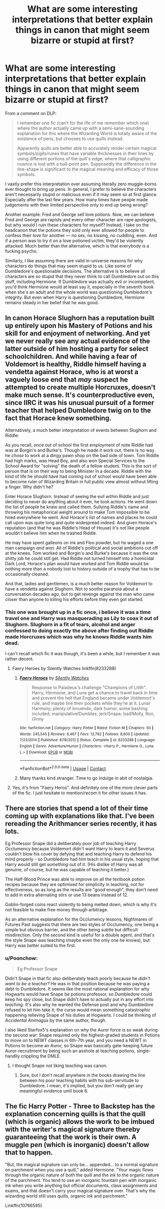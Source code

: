 #+TITLE: What are some interesting interpretations that better explain things in canon that might seem bizarre or stupid at first?

* What are some interesting interpretations that better explain things in canon that might seem bizarre or stupid at first?
:PROPERTIES:
:Author: MissEvers
:Score: 71
:DateUnix: 1605808434.0
:DateShort: 2020-Nov-19
:FlairText: Discussion
:END:
From a comment on DLP:

#+begin_quote
  I remember one fic (can't for the life of me remember which one) where the author actually came up with a semi-sane-sounding explanation for this where the Wizarding World is totally aware of the existence of pens, but chooses to use quills instead.

  Apparently quills are better able to accurately render certain magical symbols/sigils/runes that have variable thicknesses in their lines by using different portions of the quill's edge, where that calligraphic nuance is lost with a ball-point pen. Supposedly the difference in the line-shape is significant to the magical meaning and efficacy of those symbols.
#+end_quote

I vastly prefer this interpretation over assuming literally zero muggle-borns ever thought to bring up pens. In general, I prefer to believe the characters aren't necessarily stupid or malicious even if it may seem so at first glance. Especially after the last few years. How many times have people made judgements with their limited perspective only to end up being wrong?

Another example: Fred and George sell love potions. Now, we can believe Fred and George are rapists and every other character are rape apologists, but why would I ruin these characters for myself? Instead, I take on the headcanon that the potions they sold only ever allowed for people to confess their love for another --- no sex, no kissing, no cuddling, even. And if a person was to try it on a love potioned victim, they'd be violently attacked. Much better than the alternative, which is that everybody is a fucking psycho.

Similarly, I like assuming there are valid in-universe reasons for why characters do things that may seem stupid to us. Like some of Dumbledore's questionable decisions. The alternative is to believe all characters are so stupid that they never think to call Dumbledore out on this stuff, including Hermione. If Dumbledore was actually evil or incompetent, you'd think Hermione would at least say it, especially in the seventh book when she's an adult and the whole world was questioning Dumbledore's integrity. But even when Harry is questioning Dumbledore, Hermione remains steady in her belief that he was good.


** In canon Horace Slughorn has a reputation built up entirely upon his Mastery of Potions and his skill for and enjoyment of networking. And yet we never really see any actual evidence of the latter outside of him hosting a party for select schoolchildren. And while having a fear of Voldemort is healthy, Riddle himself having a vendetta against Horace, who is at worst a vaguely loose end that /may/ suspect he attempted to create multiple Horcruxes, doesn't make much sense. It's counterproductive even, since IIRC it was his unusual pursuit of a former teacher that helped Dumbledore twig on to the fact that Horace knew something.

 

Alternatively, a much better interpretation of events between Slughorn and Riddle:

 

As you recall, once out of school the first employment of note Riddle had was at Borgin's and Burke's. Though he made it work out, there is no way he /chose/ to work at a dingy pawn shop on the bad side of town. Tom Riddle had high marks, was Head Boy, and also won Special Services to the School Award for "solving" the death of a fellow student. This is the sort of person that is on their way to being Minister in a decade. Riddle with the kind of life he should have had coming out of school would have been able to become ruler of Wizarding Britain in full public view almost without lifting a finger. Why didn't he?

 

Enter Horace Slughorn. Instead of seeing the evil within Riddle and just deciding to never do anything about it ever, he took actions. He went down the list of people he knew and called them. Sullying Riddle's name and throwing his metaphorical weight around to make Tom impossible to be hired everywhere he went. And Horace's list of names and places he could call upon was quite long and quite widespread indeed. And given Horace's reputation (and that he was Riddle's Head of House) it's not like people wouldn't believe him when he trashed Riddle.

 

He may have spent galleons on ink and Floo powder, but he waged a one man campaign /and won/. All of Riddle's political and social ambitions cut off at the knees. Tom worked and Borgin's and Burke's because it was the one shitty job he could still get. Had Riddle not turned himself into a homicidal Dark Lord, Horace's plan would have worked and Tom Riddle would be nothing more than a nobody lost to history outside of a trophy that has to be occasionally cleaned.

 

And that, ladies and gentlemen, is a much better reason for Voldemort to have a vendetta against Slughorn. Not to soothe paranoia about a conversation decades ago, but to get revenge against the man who came closer than anyone to killing his efforts before they even got started.
:PROPERTIES:
:Author: ATRDCI
:Score: 28
:DateUnix: 1605839776.0
:DateShort: 2020-Nov-20
:END:

*** This one was brought up in a fic once, i believe it was a time travel one and Harry was masquerading as Lily to coax it out of Slughorn. Slughorn in a fit of tears, alcohol and anger confessed to doing exactly the above after finding out Riddle made Horcruxes which was why he knows Riddle wants him dead.

I can't recall which fic it was though, it's been a while, but I remember it was rather decent.
:PROPERTIES:
:Author: CreamPuffDelight
:Score: 9
:DateUnix: 1605842287.0
:DateShort: 2020-Nov-20
:END:

**** Faery Heroes by Silently Watches linkffn(8233288)
:PROPERTIES:
:Author: celegans25
:Score: 5
:DateUnix: 1605844229.0
:DateShort: 2020-Nov-20
:END:

***** [[https://www.fanfiction.net/s/8233288/1/][*/Faery Heroes/*]] by [[https://www.fanfiction.net/u/4036441/Silently-Watches][/Silently Watches/]]

#+begin_quote
  Response to Paladeus's challenge "Champions of Lilith". Harry, Hermione, and Luna get a chance to travel back in time and prevent the hell that England became under Voldemort's rule, and maybe line their pockets while they're at it. Lunar Harmony; plenty of innuendo, dark humor, some bashing included; manipulative!Dumbles; jerk!Snape; bad!Molly, Ron, Ginny
#+end_quote

^{/Site/:} ^{fanfiction.net} ^{*|*} ^{/Category/:} ^{Harry} ^{Potter} ^{*|*} ^{/Rated/:} ^{Fiction} ^{M} ^{*|*} ^{/Chapters/:} ^{50} ^{*|*} ^{/Words/:} ^{245,545} ^{*|*} ^{/Reviews/:} ^{6,467} ^{*|*} ^{/Favs/:} ^{12,792} ^{*|*} ^{/Follows/:} ^{8,600} ^{*|*} ^{/Updated/:} ^{7/23/2014} ^{*|*} ^{/Published/:} ^{6/19/2012} ^{*|*} ^{/Status/:} ^{Complete} ^{*|*} ^{/id/:} ^{8233288} ^{*|*} ^{/Language/:} ^{English} ^{*|*} ^{/Genre/:} ^{Adventure/Humor} ^{*|*} ^{/Characters/:} ^{<Harry} ^{P.,} ^{Hermione} ^{G.,} ^{Luna} ^{L.>} ^{*|*} ^{/Download/:} ^{[[http://www.ff2ebook.com/old/ffn-bot/index.php?id=8233288&source=ff&filetype=epub][EPUB]]} ^{or} ^{[[http://www.ff2ebook.com/old/ffn-bot/index.php?id=8233288&source=ff&filetype=mobi][MOBI]]}

--------------

*FanfictionBot*^{2.0.0-beta} | [[https://github.com/FanfictionBot/reddit-ffn-bot/wiki/Usage][Usage]] | [[https://www.reddit.com/message/compose?to=tusing][Contact]]
:PROPERTIES:
:Author: FanfictionBot
:Score: 5
:DateUnix: 1605844248.0
:DateShort: 2020-Nov-20
:END:


***** Many thanks kind stranger. Time to go indulge in abit of nostalgia.
:PROPERTIES:
:Author: CreamPuffDelight
:Score: 3
:DateUnix: 1605844656.0
:DateShort: 2020-Nov-20
:END:


**** Yes, it's from "Faery Heros". And definitely one of the more clever parts of the fic. I just hesitate to mention/recom it for other issues it has.
:PROPERTIES:
:Author: ATRDCI
:Score: 3
:DateUnix: 1605844694.0
:DateShort: 2020-Nov-20
:END:


** There are stories that spend a lot of their time coming up with explanations like that. I've been rereading the Arithmancer series recently, it has lots.

Eg Professor Snape did a deliberately poor job of teaching Harry Occlumency because Voldemort didn't want Harry to learn it and Severus couldn't blow his cover by defying that and teaching Harry to defend his mind properly - so Dumbledore had him teach in his usual style, hoping that Harry would still get /something/ out of it. (His dislike of Harry was all genuine, of course, but he was capable of teaching it better.)

The Half-Blood Prince was able to improve on all the textbook potion recipes because they are optimised for simplicity in teaching, not for effectiveness, so as long as the results are "good enough", they don't need to add in extra alternating stirs or use 13 beans instead of 12.

Goblin-forged coins react violently to being melted down, which is why it's not feasible to make free money through arbitrage.

As an alternative explanation for the Occlumency lessons, Nightmares of Futures Past suggests that there are two styles of Occlumency, one being a simple but obvious barrier, and the other being subtle but difficult misdirection. Only the second kind is useful for a double agent, and that's the style Snape was teaching (maybe even the only one he knows), but Harry was better suited to the first.
:PROPERTIES:
:Author: thrawnca
:Score: 14
:DateUnix: 1605824678.0
:DateShort: 2020-Nov-20
:END:

*** u/Poonchow:
#+begin_quote
  Eg Professor Snape
#+end_quote

Didn't Snape in that fic also deliberately teach poorly because he /didn't want to be a teacher?/ He was in that position because he was paying a debt to Dumbledore. It seems like the most rational explanation for why Hogwarts would have Snape be potions professor, so Dumbledore could keep his spy close, but Snape didn't have to actually put in any effort into /teaching/. It's also why he wanted the Defense post and why Dumbledore refused to let him take it; the curse would mean something catastrophic happening relieving Snape of his duties at Hogwarts. I could be thinking of /Accidental Animagus/ by the same author, though.

I also liked Starfox5's explanation on why the Auror force is so weak during the second war: Snape required only the highest-graded students in Potions to move on to NEWT classes in 6th-7th year, and you need a NEWT in Potions to become an Auror, so Snape was basically gate-keeping future Auror-recruitment by being such an asshole at teaching potions, single-handily crippling the DMLE.
:PROPERTIES:
:Author: Poonchow
:Score: 8
:DateUnix: 1605848327.0
:DateShort: 2020-Nov-20
:END:

**** I thought Snape not liking teaching was canon.
:PROPERTIES:
:Author: thrawnca
:Score: 7
:DateUnix: 1605848907.0
:DateShort: 2020-Nov-20
:END:

***** Sure, but I don't recall anywhere in the books drawing the line between his poor teaching habits with his sub-servitude to Dumbledore. I mean, it's implied, but you don't really get any meaningful evidence until book 6.
:PROPERTIES:
:Author: Poonchow
:Score: 3
:DateUnix: 1605849420.0
:DateShort: 2020-Nov-20
:END:


** The fic Harry Potter - Three to Backstep has the explanation concerning quills is that the quill (which is organic) allows the work to be imbued with the writer's magical signature thereby guaranteeing that the work is their own. A muggle pen (which is inorganic) doesn't allow that to happen.

"But, the magical signature can only be... appended... to a normal signature on parchment when you use a quill," added Hermione. "Your magic flows through the organic nature of both the quill and the ink to the organic nature of the parchment. You tend to use an inorganic fountain pen with inorganic ink when you write anything but official documents, class assignments and exams, and that doesn't carry your magical signature over. That's why the wizarding world still uses quills, organic ink and parchment."

Linkffn(10766595)
:PROPERTIES:
:Author: reddog44mag
:Score: 13
:DateUnix: 1605820809.0
:DateShort: 2020-Nov-20
:END:

*** [[https://www.fanfiction.net/s/10766595/1/][*/Harry Potter - Three to Backstep/*]] by [[https://www.fanfiction.net/u/4329413/Sinyk][/Sinyk/]]

#+begin_quote
  YATTFF - A blend of the Reptilia28 and CoastalFirebird time travel challenges; Harry, Hermione and Daphne Greengrass die during the final battle and are sent back in time to set things back on track. AD/MW/RW/GW!bash. Rated M for themes and language. AU!world OOC!chars. Expect 450k words.
#+end_quote

^{/Site/:} ^{fanfiction.net} ^{*|*} ^{/Category/:} ^{Harry} ^{Potter} ^{*|*} ^{/Rated/:} ^{Fiction} ^{M} ^{*|*} ^{/Chapters/:} ^{50} ^{*|*} ^{/Words/:} ^{467,583} ^{*|*} ^{/Reviews/:} ^{6,538} ^{*|*} ^{/Favs/:} ^{12,972} ^{*|*} ^{/Follows/:} ^{9,100} ^{*|*} ^{/Updated/:} ^{7/19/2015} ^{*|*} ^{/Published/:} ^{10/18/2014} ^{*|*} ^{/Status/:} ^{Complete} ^{*|*} ^{/id/:} ^{10766595} ^{*|*} ^{/Language/:} ^{English} ^{*|*} ^{/Genre/:} ^{Romance/Adventure} ^{*|*} ^{/Characters/:} ^{<Daphne} ^{G.,} ^{Harry} ^{P.,} ^{Hermione} ^{G.>} ^{Sirius} ^{B.} ^{*|*} ^{/Download/:} ^{[[http://www.ff2ebook.com/old/ffn-bot/index.php?id=10766595&source=ff&filetype=epub][EPUB]]} ^{or} ^{[[http://www.ff2ebook.com/old/ffn-bot/index.php?id=10766595&source=ff&filetype=mobi][MOBI]]}

--------------

*FanfictionBot*^{2.0.0-beta} | [[https://github.com/FanfictionBot/reddit-ffn-bot/wiki/Usage][Usage]] | [[https://www.reddit.com/message/compose?to=tusing][Contact]]
:PROPERTIES:
:Author: FanfictionBot
:Score: 2
:DateUnix: 1605820827.0
:DateShort: 2020-Nov-20
:END:


** A bit of bizzare headcanon that i've come up with recently: Dementors are sould prisons, and if deprived of positive emotions they die of starvation and release all souls they consumed.

Now, you might say that being held in a soul prison is a terrible fate, but let's broaden our horizons a bit - azkaban houses most violent, unrepentant murderers. Having such people be allowed to simply pass on to the afterlife the same as everyone else doesn't do their victims justice. Thus, Azkaban and dementors.

At the same time, non-permanent crimes get really short sentences. Harshness of the prison makes it so noone complains that some criminal or other were locked up for a week or a few, the punishment is harsh, yet justice is done and one's life isn't turned upside down due to multi-year sentence of isolation from society.
:PROPERTIES:
:Author: Von_Usedom
:Score: 26
:DateUnix: 1605813464.0
:DateShort: 2020-Nov-19
:END:

*** For a rather fucked up version of justice, maybe? If you think justice consists soley of punishment, sure, but that's rather inhuman.

Also Hagrid was in Azkaban, lul
:PROPERTIES:
:Author: vlaaivlaai
:Score: 14
:DateUnix: 1605832110.0
:DateShort: 2020-Nov-20
:END:


** Why not use these quills for runes and stuff but pens for your homework? Or use fountain pens which can do both?\\
And if it has to be quills, why mundane ones? There exist flying semisentient quills for reporters, why don't the students get ones with a simple self refilling charm? It's like the wizards looked at all the things they made trivial in their daily lives compared to a muggle and drew a arbitrary line at schoolchildren
:PROPERTIES:
:Author: SimurghXTattletale
:Score: 18
:DateUnix: 1605816843.0
:DateShort: 2020-Nov-19
:END:

*** In one fic the use of quills is supposed to foster the dexterity needed for wand movements. I think Harry uses a dicta-quill and gets called out for it??
:PROPERTIES:
:Author: eurasian_nuthatch
:Score: 10
:DateUnix: 1605833499.0
:DateShort: 2020-Nov-20
:END:


*** I read a fic that talked about the fountain pen, pens and pencils thing. The way the author explained it, they're all made of synthetic, nonmagical materials that can't conduct magic, so while a fountain pen would be great for practicing your handwriting, they'd be useless for the quills' actual purpose.

When it comes to using them for homework, I add on my own personal theory: they trace remnant magic left on the paper by a student's quill to make sure that a student didn't simply copy-paste from someone else's essay. Before you start harping on me about Hermione writing both Harry's and Ron's essays: she didn't. Harry and Ron got copious amounts of help from her, and often times she would go through and check their essays afterwards with corrections. She never actually did it for them. The remnant magic would show this, hence why they never got called out by a teacher for cheating on an assignment. I imagine that grading regulations would be a lot harsher in a magic school than in a mundane /(I refuse to use the word muggle, it sounds like a slur)/ one because it'd be easier to cheat or steal someone else's hard work with magic. This is just what makes sense to me.

As for the use of mundane quills, I tend to headcanon that enchanted quills, being imbued with focused magic beforehand, can't properly channel the student's magic unless the spell was formulated to allow it. Dicta-quills, self-inking, and spell-check quills are acceptable for *most* note-taking and essays, but aren't allowed for projects, specific essays, arithmancy, and ancient runes notes. Along the same train of thought, they give students special quills during tests because they can't check everyone's "mundane" quills to make sure they're actually mundane.
:PROPERTIES:
:Author: River_Writes
:Score: 9
:DateUnix: 1605839054.0
:DateShort: 2020-Nov-20
:END:


*** Maybe it's to challenge kids to enchant their own quills instead of doing it for them. Ron does use an enchanted quill at one point to help him spell check.
:PROPERTIES:
:Author: MissEvers
:Score: 8
:DateUnix: 1605817073.0
:DateShort: 2020-Nov-19
:END:


*** To allow students to practice their calligraphy without having to add lessons specifically for that, which the students would not appreciate, especially those with a habit of leaving work for later, or minimizing the effort *cough* Ron *cough*.

This way, they have the proper hand dexterity and precision by the time electives start in Year 3. Usually.
:PROPERTIES:
:Author: PuzzleheadedPool1
:Score: 3
:DateUnix: 1605896237.0
:DateShort: 2020-Nov-20
:END:


** Prince of Slytherin has a bunch but my favorite was that the werewolf curse slowly turns you into a wolf-human hybrid with a thirst for human flesh but also advantages like easier transformations, claws, etc and that happens to literally every werewolf except Lupin since he's a natural wolf animagus (I think the author has natural mean spontaneous?? So he would've become a wolf without needing to undergo the transformation process, it would've just happened). I also read a fic where it's unhealthy for wizards to spend long periods of time in an expanded-space place, which explains why the Weasleys could have a car and tent that was bigger on the inside but couldn't do the same to their house. Also, the galleon-to-pound exchange rate is moot because muggle money can be duplicated and easily screw up the economy. They put a strict cap on the amount non-muggleborn-students exchange (muggleborn students have a cap too, it's just larger) so wizards can't duplicate a bunch of hundred-pound bills and exchange them for galleons.
:PROPERTIES:
:Author: eurasian_nuthatch
:Score: 16
:DateUnix: 1605814231.0
:DateShort: 2020-Nov-19
:END:


** If it's purely about the nib, why quills and not more modern fountain pens with cartridge, which all Muggle kids in Britain know how to use?

In 1991, when Harry went to school, it was pretty much universal in Muggle junior schools in the UK that the children had to use fountain pens with cartridges. You start in infants with a pencil, you progress to a "handwriting pen" which was almost like a thin felt-tip but also not (I have not explained this well sorry!), and by the age of eight or nine you were expected to be able to write with a fountain pen. Many primary schools banned biros up until the early 2000s - the ink gets everywhere if they break and it is nigh on impossible to clean. So the only reason any Muggle raised kid would struggle with a quill is the dipping ink, which hasn't been commonly used in the Muggle world since the early 20th century. So I really don't see why they can't have used fountain pens. It's clearly an aesthetic choice not a logical one!
:PROPERTIES:
:Author: Ermithecow
:Score: 14
:DateUnix: 1605821233.0
:DateShort: 2020-Nov-20
:END:

*** According to Wikipedia (i.e. I had my suspicions and spent a few minutes googling), fountain pens weren't mass-produced until the mid-1800s, and were still fiddly to refill and prone to leaking until the early 20th century.

Basically, with a feather and a knife you can make a quill, and you can't make a better fountain pen without fairly modern manufacturing and/or materials (and I doubt Purebloods like being reliant on muggles for school supplies).

Wizards don't seem to have/need factories, and schoolkids are liable to lose/break things, so there's no ability or incentive to use anything other than cheap quills.

A similar argument could probably be made for parchment vs. paper.
:PROPERTIES:
:Author: PoliteSnark
:Score: 4
:DateUnix: 1605842392.0
:DateShort: 2020-Nov-20
:END:

**** u/ConsiderableHat:
#+begin_quote
  A similar argument could probably be made for parchment vs. paper.
#+end_quote

It really couldn't. Paper had supplanted parchment for most purposes by the 17th century: it's cheaper and less labour-intensive to make, more pleasant to handle (parchment short of the most expensive stuff is /greasy/) and more consistent in thickness and surface even at the cheaper end of the scale.

Where parchment scores over paper is that a sheet of parchment is a single, unitary object, a single piece of a single animal's skin. As such it's easier to enchant than a piece of paper, which is made up of hundreds of thousands of fibres, not guaranteed to have all come from the same plant or tree. (Papyrus has the same problem, mitigated somewhat in that you can arrange to have a scroll made from stalks all off the same plant.)
:PROPERTIES:
:Author: ConsiderableHat
:Score: 3
:DateUnix: 1605862354.0
:DateShort: 2020-Nov-20
:END:

***** I stand corrected, well-informed user. Thank you!
:PROPERTIES:
:Author: PoliteSnark
:Score: 2
:DateUnix: 1605930958.0
:DateShort: 2020-Nov-21
:END:

****** Well informed by having to tidy up and sort out the document storage of two separate law firms. The last class of documents that /had/ to be on parchment ceased to be so in the 80s, but that still left a powerful lot of the nasty, greasy things. Especially since I was doing it in the late 80s, the year of and the year before the Law of Property (Miscellaneous Provisions) Act 1989 abolished all and any rules of law that 'restricts the substances on which a deed may be written' which rules of law were the only reason anyone was using the wretched stuff.

No standard sizes, greasy, expensive so the clerks and stationers who wrote on them wrote /really/ small, greasy, an absolute /magnet/ for rats (paper is only nest material but parchment is actual food what with it being leather.), heavy, greasy, needed special tools to prepare and write on, disgustingly difficult to uncrease once it'd been folded a few decades (paper deeds, you write them on pages and sew up the pages as a codicil), would only take wax seals rather than the hugely more convenient modern self-adhesive wafer seals, greasy, did I mention greasy?, and just all round bloody inconvenient.

It's handy stuff if you want documents that are shelf-stable for centuries - the precision industrial chemistry needed to make shelf-stable paper in bulk is a comparatively recent thing, so it still don't have the millenium-deep record of success in that department parchment does. (In the right conditions, leather - which is what parchment /is/ - can survive absurd spans of time. There's a 4,000-year-old leather manuscript in one of Cairo's museums, still legible. There are still-recognisable shoes of similar ages, and a quick google tells me that the record-holder is a 5,500yo specimen.)

On literally /every/ other point, even old-fashioned rag paper is better than parchment.
:PROPERTIES:
:Author: ConsiderableHat
:Score: 2
:DateUnix: 1605958072.0
:DateShort: 2020-Nov-21
:END:


*** I talked about this in a reply to another comment, but I figured it can't hurt to put it here.

I read a fic that talked about the fountain pen thing. The way the author explained it, they're made of synthetic, nonmagical materials that can't conduct magic, so while a fountain pen would be great for simply practicing your handwriting, they'd be useless for the quills' actual purpose.

When it comes to using them for homework, I add on my own personal theory: professors trace remnant magic left on the paper by a student's quill to make sure that a student didn't simply copy-paste from someone else's essay.

Before you start harping on me about Hermione writing both Harry's and Ron's essays: she didn't. Harry and Ron got copious amounts of help from her, and often times she would go through and check their essays afterwards with corrections. *She never actually did it for them.* The remnant magic would show this, hence why they never got called out by a teacher for cheating on an assignment.

I imagine that grading regulations would be a lot harsher in a magic school than in a mundane /(I refuse to use the word muggle, it sounds like a slur)/ one because it'd be easier to cheat or steal someone else's hard work with magic. Because of this reliance on magic to check for cheating, I don't think they'd allow fountain pens because they don't conduct magic, and thus don't leave a trace on the parchment for assignments.

This is just what makes sense to me.
:PROPERTIES:
:Author: River_Writes
:Score: 3
:DateUnix: 1605839495.0
:DateShort: 2020-Nov-20
:END:


** I had to do a lot of this for one of my fics, can't remember all of them but here's a couple of the plot-hole closures I came up with, some cribbing directly from what I wrote in the fic:

1. Binns is still teaching history because of politics. Both Dumbledore and Malfoy's ilk recognize that how history is taught can shape the views of children, so both would want a history teacher more in line with their own politics to replace Binns. However, neither is in a position to be 100% confident in pushing through their chosen candidate for the position, so neither side is willing to take the risk of their opposition selecting a new and engaging history professor. Dumbledore doesn't want someone like Umbridge teaching history with a bigoted twist, while Malfoy wouldn't want someone like Remus, so they stick with a sub-optimal status quo over risking a major shift against them.
2. Dumbledore sent the students to their Houses in response to the troll because sequestering them in their Houses was standard procedure for an emergency in the castle. Hindsight afterward caused him to amend that policy to cover cases where they'd be safer elsewhere, thus the sleepover in the Great Hall two years later.
3. The obstacle course protecting the Stone was due to Dumbledore falling prey to the phenomenon of "Have an awesome idea, find a flaw, patch the flaw, find another flaw..." and always trying to stick to that /brilliant/ idea he had without seeing that it was becoming more trouble than it was worth and considering other approaches.
4. The door to the forbidden corridor was only physically locked because Hagrid had to get in to feed/water/clean up after Fluffy. There was no Age Line or other such barrier because it would've required frequent maintenance and/or a localized weakening of the castle's other defenses.
5. The Fidelius isn't used more extensively for three reasons (aside from being an obscure and little-known piece of magic, something many fic-writers forget):

   1. Part of the casting involves giving the secret over, so it has to be a secret that belongs at least in part to the caster. That's why the secret in OotP was about "The Headquarters of the Order of the Phoenix" - Dumbledore founded and led the Order, and so its Headquarters' location was a secret belonging to him.
   2. If the Secret Keeper is hidden by the spell, it puts a growing strain on the magic. They can stay for brief periods, but the longer they remain hidden the greater the strain, to the point where it will eventually overcome the caster's skill and power and the concealment will fall completely.
   3. The power required to cast it successfully rises with several factors - how obvious the secret is, the size of the object or area being hidden, the amount of magical power being hidden, the number of people who already know the secret prior to its being hidden, and their familiarity with it. Even Merlin couldn't have hidden a large public location like Hogwarts or the Ministry, and the Philosopher's Stone was too well-known and magically powerful to be hidden.

Why magical buildings aren't all expanded inside like their tents: Expanding a larger space takes more power, as does a greater degree of expansion. The less power required and the more power applied, the longer the expansion lasts - an average wizard could expand a tent for a few days at a time, but it would tire them out. Softer materials like cloth are also easier to expand than more rigid ones like wood or stone - in essence, it's easier for the magic to 'stretch' them. I doubt many would be that keen to build their family homes out of canvas. I also wouldn't want to be inside an expanded room when its expansion charms suddenly failed.

The only area in Britain that's been expanded large-scale and long-term is Diagon Alley and its associated side-streets: Originally, they /were/ actually just a handful of alleys, before a few witches and wizards set up stalls or carts to sell their wares. At some point, they wanted a bit more room and started enlarging the space available, then more people came, and it grew from there. Centuries of repeated castings of various expansion charms have effectively 'pre-stretched' them enough that they mostly hold their size and shape without needing the magics refreshed. On occasion the layout of the Alley shifts suddenly - this is usually because of either an old expansion fading, a new one being cast, or a faded one being re-cast. Also, every few years or so some building or another collapses because the owner hasn't bothered keeping up its expansion spells, though that happens more often in Knockturn Alley and other areas where buildings change hands frequently or landlords tend to be lax about maintenance.

Expanding even a single room in a brick or stone house would take a great deal of effort and likely only last a few hours at first, which would be a /lot/ of work to maintain. Why bother spending literally generations repeatedly expanding the same rooms when you could spend a few days or weeks adding onto the building the conventional way? Beyond that, many of the older families either wouldn't need nor want a huge mansion, and of those that do the ones with money prefer homes that look impressive on the outside as well as the inside.

For anyone curious about the fic, it's "Umino Iruka and the Will of Fire" by Leicontis, on either ffnet or AO3.
:PROPERTIES:
:Author: WhosThisGeek
:Score: 5
:DateUnix: 1605886771.0
:DateShort: 2020-Nov-20
:END:

*** Your first point would work better if not for the fact that Dumbledore can clearly just pick whoever he wants for any teaching job, the ministry were only able to force Umbridge in there because Dumbledore couldn't find a single willing candidate.
:PROPERTIES:
:Author: Electric999999
:Score: 2
:DateUnix: 1605904729.0
:DateShort: 2020-Nov-21
:END:

**** I expect the Board of Governors, of which Lucius is chair/head/whatever for the first two books, might be able to put their thumb on the scales. Don't forget that Remus was basically forced out when Snape outed him as a werewolf - even if Dumbledore wanted to keep him in the position, it would at the very least have cost him a lot of political capital to try. This implies that even if staff hiring and firing are /technically/ the Headmaster's purview, he can't make such decisions in a vaccum.

And speaking of political capital, another entry for the above list: Part of the reason Fudge was so quick to turn on Dumbledore after book 4, and was so successful in doing so, was because Dumbledore had thrown his weight around a lot and burned a lot of political capital to try and tone down Bagman's ideas for the Tasks to something at least approaching safe. Many at the Ministry of +Morons+Magic wanted the Tasks to be as "spectacular" as possible, which translated to danger levels more appropriate for Aurors than schoolchildren. They tried to include stupid ideas like "All three Champions will face their dragons at the same time in the same arena, and are fully allowed to try to sabotage each other."
:PROPERTIES:
:Author: WhosThisGeek
:Score: 3
:DateUnix: 1605908643.0
:DateShort: 2020-Nov-21
:END:


** For quills my head canon is that they are organic and let some of the writers magic Flow threw into their writing.
:PROPERTIES:
:Author: Call0013
:Score: 3
:DateUnix: 1605832791.0
:DateShort: 2020-Nov-20
:END:


** That sounds really good but.... why no fountain pens?
:PROPERTIES:
:Author: HeirGaunt
:Score: 4
:DateUnix: 1605837850.0
:DateShort: 2020-Nov-20
:END:


** I like the idea that the reason noone figured out that the monster was a basilisk is because noone knows that their gaze petrifies when indirect, they're not found naturally and practically impossible to rear for anyone but a parselmouth (an incredibly rare hereditary ability which may well owe some of its negative reputation to this very fact) meaning that reliably information on them is scarce.\\
Hermione figured it out simply because she knew nothing more of them than that within the book she found and lacked this misconception.

Goblins control the wizarding world's coinage because they are the only ones capable of making coins that can't be magically duplicated or melted down and sold to muggles, it's a similar process to the creation of goblin silver and just about the only way a society capable of conjuring almost anything but gold (which is far too valuable to use for everything) to actually have an economy.
:PROPERTIES:
:Author: Electric999999
:Score: 4
:DateUnix: 1605847883.0
:DateShort: 2020-Nov-20
:END:


** One reason I always struggled to make sense of the Werewolf Prank(TM) is that Snape isn't a moron, Sirius isn't a murderer and Dumbledore can't be /that/ short-sighted in seeing what impact a demand like he did could have on a traumatized person.

While my personal headcanon is that Sirius was simply just reckless (he's a teenager, and as an Animagus he might have unconsciously devalued the danger a werewolf poses) and engineered things such that Snape would give up all rational thought of venturing to see a werewolf (say, by implying Lily is in danger or something), there was one oneshot with a much more interesting premise that I really liked.

In it, Snape is suspicious, not of Remus specifically but the Marauders in general. So he feeds Sirius Veritaserum, asking Sirius where the Marauders venture every now and then during the night. He mentions the tunnel, and once he realizes what he's about to explain, flees the scene heading straight to James to explain what is going on, while Snape heads to the Willow. After this, cue what we already know from canon.

In such a case, Dumbledore is completely justified in his reaction and punishment, and while he should perhaps have tried to make Snape seek therapy, the Wizarding World in general doesn't really seem big on trauma recovery, so that's not something I'd blame Dumbledure specifically for.
:PROPERTIES:
:Author: Fredrik1994
:Score: 8
:DateUnix: 1605827570.0
:DateShort: 2020-Nov-20
:END:

*** My headcanon is that Snape knew or strongly suspected that Remus was a werewolf, and was /trying/ to engineer an encounter so he could kill Remus "in self defense" or out him as a were and have him expelled, imprisoned, or even executed.
:PROPERTIES:
:Author: WhosThisGeek
:Score: 6
:DateUnix: 1605846226.0
:DateShort: 2020-Nov-20
:END:


** There's one I recently read on Love Potions, in that a fully grown wizard/witch should have no problem shaking off the effects of a Love Potion, but Muggles and younger wizards and witches are very vunerable and it's illegal to use it on them.
:PROPERTIES:
:Author: Overlap1
:Score: 5
:DateUnix: 1605830598.0
:DateShort: 2020-Nov-20
:END:

*** Makes sense to me. A love potion could be the wizarding equivalent to an aphrodisiac: "Lost the sprig in your wand? Looking for a /amortentious/ end to a date night? Try our love potion!"

In the non-magical world, there would be all sorts of rules and regulations for them; warnings not to take it while pregnant, must be 21 or older, both parties must consent to its use, etc. The wizarding world just seems to make lots of assumptions about things that are not exactly common-knowledge.
:PROPERTIES:
:Author: Poonchow
:Score: 3
:DateUnix: 1605845301.0
:DateShort: 2020-Nov-20
:END:


** One of the things that comes to mind is why a Muggle-w*** fic would never be realistic. When Hermione said that magic effects technology, fans took it to mean electronics. What if Hermione (Rowling) meant all technology, including mechanical systems like car engines and guns?

Muggle-w*** fics purpose that superior Muggle firepower and modern tactics would make mincemeat of anything the wix population could ever muster. But, and this is where I differ from most people, if magic interferes with mechanical as well as electrical technology, then Muggles are utterly f***** if they try picking a fight with Death Eaters (or MoM Aurors, in some fics).

A fic that handles this concept well is Partially Kissed Hero, in which Harry, Hermione and Luna get turned into fairies (creatures that constantly emit magical energy). They learn that magic has unpredictable effects on even mechanical technology; a modern firearm, for example, has tolerances in the 1/100 inch range, which magic has a bad habit of messing with. A gun in the hand of a magic user, or in a magic rich area like Hogwarts might function normally, or it may shoot a bunch of flowers, or it might even explode like a hand grenade.

Also, there's the idea that wix have a lot of abilities that Muggles have no capacity to replicate or prevent. Bombarda and Confringo are common spells; basically, every witch or wizard who has a wand is carrying a multi-use, no reload required bazooka that they can hide in even the skimpiest, most revealing outfit that is concealing enough to be worn in public (without being arrested). Apparition and Portkeys mean that you have no way to flank or encircle a wix opponent, and that sandbags, razor wire, and minefields are useless for area denial. Assuming that Disillusionment Spells and invisibility cloaks can hide you from infrared and radar, well, I don't really need to tell you how easy it would be to break into a secure area or set up an ambush.
:PROPERTIES:
:Author: KevMan18
:Score: 5
:DateUnix: 1605835440.0
:DateShort: 2020-Nov-20
:END:

*** The counter point of wizards being incredibly powerful is that they are also incredibly naive and fail to truly appreciate thinking rationally, especially the mountainous scale of what the non-magical world has created post-industrialization. The world population was about 350 million after the Black Death, less than 1 billion when the Statute was created, and hit 6 billion in 1999.

My head-canon is that one's magical ability relies a lot on creative ability, which makes sense if we see magical ability as a combination of willpower, genetics, intelligence, study, and resourcefulness. The 'whimsy' we see see in the series is partially because it's a children's story, but to pin a reason why whimsy would be preferred over the progressive and utilitarian mind-set over the last few hundred years of education in the non-magical world is that thinking about magic is in itself an irrational exercise. The more you know of physics, the harder it is to accomplish Transfigurations, for example, because your mind just can't simply accept the impossibility of turning something into another thing. Every branch of magic has this dilemma; the more 'intelligent' your are in the non-magical-sense, the harder it is to do magic.

One might argue that Hermione is a counter-point to this, but she's not exceptionally 'good' at magic, she's just very good at problem solving, memorizing facts, studious, and since she was introduced to magic as a child (and probably had many accidental-magic episodes as a kid), can simultaneously accept that magic makes zero sense whilst maintaining a rational approach to problem solving. She's one of the edge cases. Harry is seen as actually 'mastering' many spells before Hermione, especially when Harry has proper motivation, even if Hermione had a better breadth of knowledge in magic.

The wizarding world basically missed the Age of Enlightenment, and while slowly catching up, probably due to constant influx of muggle-born children in their mix, their way of thinking, bar a few unique individuals, just seems dated and rooted in an acceptance of tradition and culture and 'the way things are' rather than affecting change in society.

So, while I think it would be trivial for wizards to topple global muggle governments and markets, it would be rare for a wizard to be able to /think/ of how to do so. Someone like Dumbledore or Riddle would certainly be capable, but the average witch or wizard recruited to defend against the muggles would be out of their element. The Minister of Magic basically just stops by the British muggle government every few years to check on things and then they go back to their separate worlds.

I mean, the world population didn't hit 1 billion until the 1800s, and many modern nations and governments didn't even exist before the Statute. The amount of progress and change in the non-magical world compared to the magical one is staggeringly fast. I find it kind of funny that the books refer to Romania, but Romania didn't even exist as an independent nation until fairly recently in history, so do they consider it part of the Turkish Ottoman territory, the Kingdom of Romania, the People's Republic of Romania, or Romanian Republic? I kind of imagine the wizarding nations' borders to be slightly different than the muggle ones, with large territories under the jurisdiction of small ministries, and they just refer to the area the ministry controls as that area. Great Britain is kind of a rare case of not going through a massive power struggle in its own borders in recent years, except of course where Northern Ireland is concerned.

So, I guess my point is that while wizards are insanely powerful on an individual scale, they aren't exactly equipped to understand a post-industrialization muggle world, even if technology and magic don't mix (which further exacerbates the wizarding world's inability to understand muggle technology).
:PROPERTIES:
:Author: Poonchow
:Score: 9
:DateUnix: 1605847903.0
:DateShort: 2020-Nov-20
:END:

**** That's actually false. Hermione is always said to have mastered spells first, whether in class or in the DA (even mastering them before seventh years like the twins). The only spell Harry said she ever struggled with was the Patronus Charm, and even then, she was one of the first three people to manage it. Even in his best subject, DADA, he doesn't know as many spells as her, since she was described as knowing the most jinxes and hexes in the DA (including Harry and all the seventh years there).
:PROPERTIES:
:Author: Why634
:Score: 2
:DateUnix: 1605887182.0
:DateShort: 2020-Nov-20
:END:


**** That's a fair point, but it doesn't change the crux of what I think; to wit, Muggle-w*** fics are ridiculous because witches and wizards are far from helpless, even when faced with vastly superior numbers.
:PROPERTIES:
:Author: KevMan18
:Score: 1
:DateUnix: 1605848413.0
:DateShort: 2020-Nov-20
:END:

***** Oh yeah, Muggle-wank is annoying in general, I agree there, I just think it should be pointed out that wizards are as grossly incompetent at understanding the muggle world (in canon) as muggles would be at taking on wizards in combat.
:PROPERTIES:
:Author: Poonchow
:Score: 4
:DateUnix: 1605849523.0
:DateShort: 2020-Nov-20
:END:


*** Muggle-Wank premise:

1689, the wizards decided that they all needed to hide from the muggles. Therefore, they were scared of muggles.

It is the nineteen hundredth and something year of our Lord. We have had enough of this Voldemort cunt. Genocide, ere we go.
:PROPERTIES:
:Author: HeirGaunt
:Score: 3
:DateUnix: 1605838474.0
:DateShort: 2020-Nov-20
:END:

**** 1689, the wizards decided that they needed to hide from Muggles. Muggles were hunting wizards, and for the most part, they only managed to kill... themselves! Do you know who else they managed to kill? The occasional wizard child, who didn't know enough magic (or was too young to even have a wand) to protect themselves using a Flame Freezing Charm, usually after a burst of accidental magic that revealed them to witch hunters.

The wix community made a decision that protected people who were unable to protect themselves. They did this instead of starting a war that would have devastated both Magical and Mundane communities, ending with the Mundane community being bloodied and with a deep seated hatred of anything even slightly magical.
:PROPERTIES:
:Author: KevMan18
:Score: 5
:DateUnix: 1605839461.0
:DateShort: 2020-Nov-20
:END:

***** *Attention Wizards*

We poison our air and water to weed out the weak.\\
We set off fission bombs in our only biosphere.\\
We nailed our one true god to a stick.

*We are the muggles, introducing cold steel, hot lead, and the blood of martyrs.*
:PROPERTIES:
:Author: HeirGaunt
:Score: 7
:DateUnix: 1605843909.0
:DateShort: 2020-Nov-20
:END:

****** Don't forget the ritual feasting on the flesh and blood of said god.
:PROPERTIES:
:Author: TrailingOffMidSente
:Score: 2
:DateUnix: 1605861952.0
:DateShort: 2020-Nov-20
:END:


** I forgot the fic I read this in, but someone came up with a non-stupid explanation for the Floo network. An earlier portal-based travel system stuck into extra dimensions, and space origami really doesn't like being folded. Bomb levels of dislike. Furthermore, the magic to locate where you're going works much better when tied to the fundamental point of the home's magic. People started building their hearths into the gateway, as the stone would keep the dimensional fold rigid and is one of the core magical points of the house. Eventually this system was phased out for the safer Floo network, which reused the concept of the hearth gateway.
:PROPERTIES:
:Author: TrailingOffMidSente
:Score: 2
:DateUnix: 1605861727.0
:DateShort: 2020-Nov-20
:END:


** I mean, in the first book, Hermione actually does call out how awful Dumbledore is for manipulating the events of PS, but Ron and Harry ignore her:

*“Well,” Hermione exploded, “if he did --- I mean to say --- that's terrible --- you could have been killed.”*

*“No, it isn't,” said Harry thoughtfully. “He's a funny man, Dumbledore. I think he sort of wanted to give me a chance. I think he knows more or lesseverything that goes on here, you know. I reckon he had a pretty good idea we were going to try, and instead of stopping us, he just taught us enoughto help. I don't think it was an accident he let me find out how the mirror worked. It's almost like he thought I had the right to face Voldemort if I could. ...”*

*“Yeah, Dumbledore's off his rocker, all right,” said Ron proudly. “Listen, you've got to be up for the end- of-year feast tomorrow. The points are all in andSlytherin won, of course --- you missed the last Quidditch match, we were steamrollered by Ravenclaw without you --- but the food'll be good.”*
:PROPERTIES:
:Author: Why634
:Score: 2
:DateUnix: 1606176024.0
:DateShort: 2020-Nov-24
:END:


** "Applied Cultural Anthropology, or..." suggests that Voldemort was actually in favor of muggleborns, because he's famous for starting a war that got all the most bigoted purebloods either killed, imprisoned, or shunned by polite society, and spends a lot of his time torturing such people, which you wouldn't do if you actually liked and agreed with them.
:PROPERTIES:
:Author: Devil_May_Kare
:Score: 2
:DateUnix: 1606234978.0
:DateShort: 2020-Nov-24
:END:


** u/PuzzleheadedPool1:
#+begin_quote
  But even when Harry is questioning Dumbledore, Hermione remains steady in her belief that he was good.
#+end_quote

This is a fairly weak point, IMHO.

After all, she was a fairly intellectually gifted girl from a family that if not well-off, was at least solidly middle class. That means, she probably was attending a semi-decent to good school before Hogwarts, where teachers would probably try to nurture her talent (it looks good for the school and teacher if their students achieve something). Or at least, act professionally.

That Hermione who, coming from the muggle world, would not have any basis for those rationalizations (she's pretty much ignorant at the start, minus what can be found in Hogwarts: A History) does not so much as question the irresponsible/abusive/etc behaviour, at any point... It makes her judgement not exactly most sound one.

I, unfortunately, see her as a little girl still, even in the Epilogue. A High-INT, Low-WIS character. I find it hard to take her seriously, unless whatever she's saying is backed by hard evidence.

But that is my opinion, and it's perfectly fine if someone disagrees.
:PROPERTIES:
:Author: PuzzleheadedPool1
:Score: 2
:DateUnix: 1605895860.0
:DateShort: 2020-Nov-20
:END:

*** I don't think it requires any special wisdom to deduce that Dumbledore's decisions don't all make sense at first glance. I mean, do you think everybody who has claimed Dumbledore is incompetent/evil is wise or particularly intelligent?

The problem with your argument is that the issues people have with Dumbledore aren't hard to find. They seem obvious. Why would Hermione not come to the same conclusions? Why wouldn't anyone else?

Which leads me to: my argument doesn't just apply to Hermione. It applies to everyone. No one in canon thinks Dumbledore was a complete idiot. So if he truly was, then that makes /everyone/ an idiot. Because, again, the criticisms leveled against Dumbledore aren't conclusions that are hard to come to.

If they were true, many would point it out. The fact that they don't points to either them all being idiots past the point of suspension of disbelief, or there's more to it we're missing.
:PROPERTIES:
:Author: MissEvers
:Score: 2
:DateUnix: 1605906420.0
:DateShort: 2020-Nov-21
:END:
